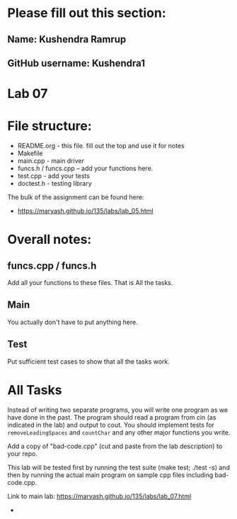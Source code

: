 * Please fill out this section:
** Name: Kushendra Ramrup 
** GitHub username: Kushendra1

* Lab 07

* File structure:
- README.org - this file. fill out the top and use it for notes
- Makefile
- main.cpp - main driver
- funcs.h / funcs.cpp -- add your functions here.
- test.cpp - add your tests
- doctest.h - testing library

The bulk of the assignment can be found here:
- https://maryash.github.io/135/labs/lab_05.html

* Overall notes:

** funcs.cpp / funcs.h

Add all your functions to these files. That is All the tasks.

** Main 

You actually don't have to put anything here.

** Test

Put sufficient test cases to show that all the tasks work.


* All Tasks

Instead of writing two separate programs, you will write one program
as we have done in the past. The program should read a program from
cin (as indicated in the lab) and output to cout. You should implement
tests for ~removeLeadingSpaces~ and ~countChar~ and any other major
functions you write.

Add a copy of "bad-code.cpp" (cut and paste from the lab description)
to your repo. 

This lab will be tested first by running the test suite (make test;
./test -s) and then by running the actual main program on sample cpp
files including bad-code.cpp.

Link to main lab: https://maryash.github.io/135/labs/lab_07.html

-
